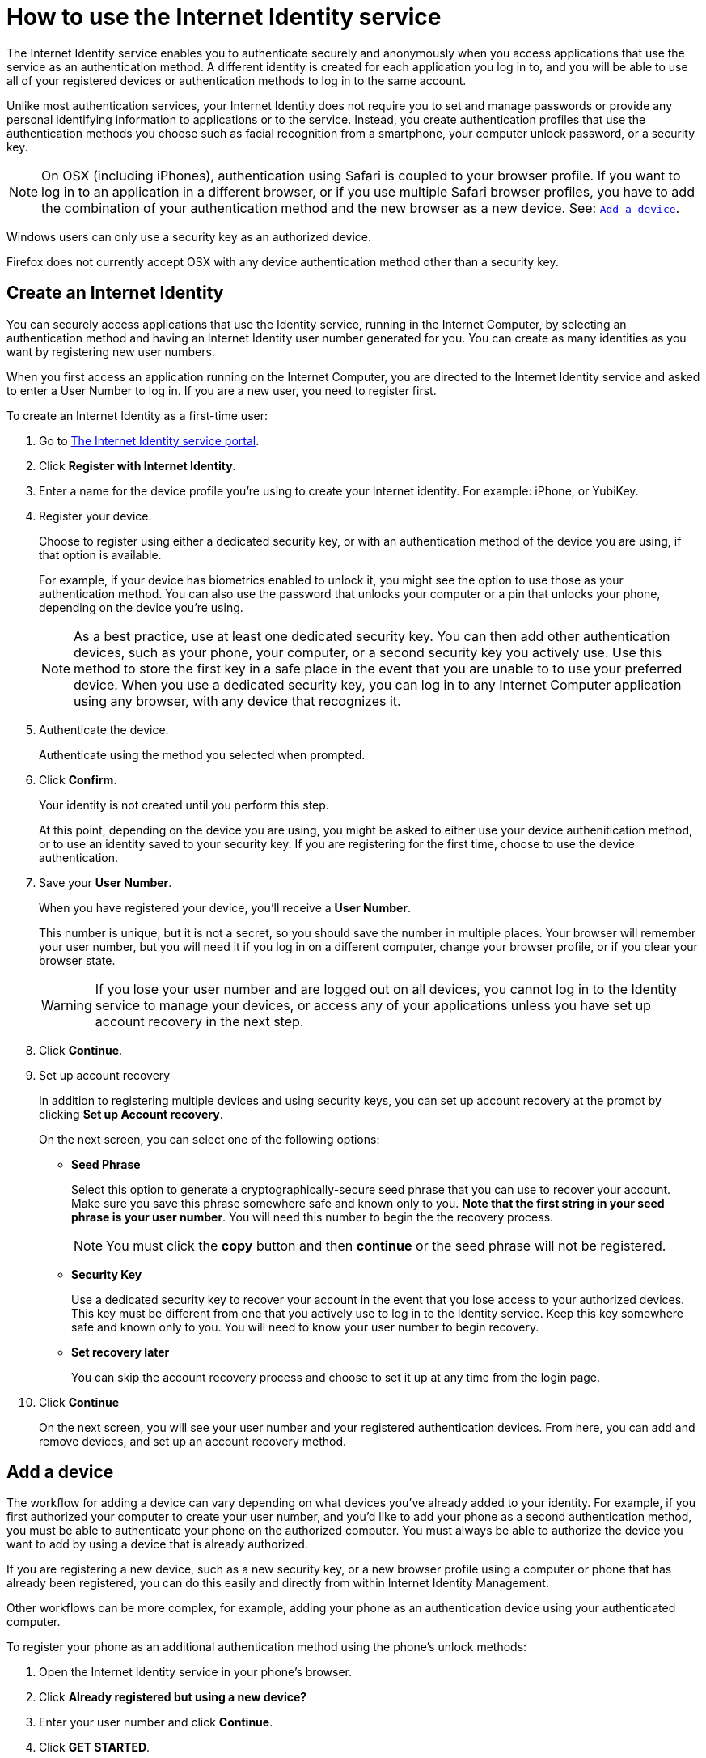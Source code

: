 = How to use the Internet Identity service
:keywords: Internet Computer,blockchain,protocol,replica,subnet,data center,canister,developer
:proglang: Motoko
:platform: Internet Computer platform
:IC: Internet Computer
:company-id: DFINITY
:sdk-short-name: DFINITY Canister SDK

The Internet Identity service enables you to authenticate securely and anonymously when you access applications that use the service as an authentication method. A different identity is created for each application you log in to, and you will be able to use all of your registered devices or authentication methods to log in to the same account. 

Unlike most authentication services, your Internet Identity does not require you to set and manage passwords or provide any personal identifying information to applications or to the service. Instead, you create authentication profiles that use the authentication methods you choose such as facial recognition from a smartphone, your computer unlock password, or a security key. 

NOTE: On OSX (including iPhones), authentication using Safari is coupled to your browser profile. If you want to log in to an application in a different browser, or if you use multiple Safari browser profiles, you have to add the combination of your authentication method and the new browser as a new device. See: <<Add a device,`+Add a device+`>>.

Windows users can only use a security key as an authorized device.

Firefox does not currently accept OSX with any device authentication method other than a security key. 

== Create an Internet Identity

You can securely access applications that use the Identity service, running in the {IC}, by selecting an authentication method and having an Internet Identity user number generated for you. You can create as many identities as you want by registering new user numbers. 

When you first access an application running on the {IC}, you are directed to the Internet Identity service and asked to enter a User Number to log in. If you are a new user, you need to register first.

To create an Internet Identity as a first-time user:

. Go to link:https://identity.ic0.app/[The Internet Identity service portal].

. Click *Register with Internet Identity*. 

. Enter a name for the device profile you’re using to create your Internet identity. For example: iPhone, or YubiKey. 

. Register your device.
+
Choose to register using either a dedicated security key, or with an authentication method of the device you are using, if that option is available. 
+
For example, if your device has biometrics enabled to unlock it, you might see the option to use those as your authentication method. You can also use the password that unlocks your computer or a pin that unlocks your phone, depending on the device you’re using.
+

NOTE: As a best practice, use at least one dedicated security key. You can then add other authentication devices, such as your phone, your computer, or a second security key you actively use. Use this method to store the first key in a safe place in the event that you are unable to to use your preferred device. When you use a dedicated security key, you can log in to any {IC} application using any browser, with any device that recognizes it. 
+
. Authenticate the device.
+ 
Authenticate using the method you selected when prompted.

. Click *Confirm*. 
+
Your identity is not created until you perform this step. 
+
At this point, depending on the device you are using, you might be asked to either use your device authenitication method, or to use an identity saved to your security key. If you are registering for the first time, choose to use the device authentication. 
. Save your *User Number*.
+
When you have registered your device, you’ll receive a *User Number*. 
+
This number is unique, but it is not a secret, so you should save the number in multiple places. 
Your browser will remember your user number, but you will need it if you log in on a different computer, change your browser profile, or if you clear your browser state. 
+
WARNING: If you lose your user number and are logged out on all devices, you cannot log in to the Identity service to manage your devices, or access any of your applications unless you have set up account recovery in the next step.

. Click *Continue*. 

. Set up account recovery
+
In addition to registering multiple devices and using security keys, you can set up account recovery at the prompt by clicking *Set up Account recovery*. 
+
On the next screen, you can select one of the following options:

* *Seed Phrase*
+ 
Select this option to generate a cryptographically-secure seed phrase that you can use to recover your account. Make sure you save this phrase somewhere safe and known only to you. *Note that the first string in your seed phrase is your user number*. You will need this number to begin the the recovery process.
+
NOTE: You must click the *copy* button and then *continue* or the seed phrase will not be registered. 

* *Security Key*
+
Use a dedicated security key to recover your account in the event that you lose access to your authorized devices. This key must be different from one that you actively use to log in to the Identity service. Keep this key somewhere safe and known only to you. You will need to know your user number to begin recovery.

* *Set recovery later*
+
You can skip the account recovery process and choose to set it up at any time from the login page. 

. Click *Continue*
+
On the next screen, you will see your user number and your registered authentication devices. 
From here, you can add and remove devices, and set up an account recovery method. 

== Add a device 

The workflow for adding a device can vary depending on what devices you’ve already added to your identity. For example, if you first authorized your computer to create your user number, and you’d like to add your phone as a second authentication method, you must be able to authenticate your phone on the authorized computer. You must always be able to authorize the device you want to add by using a device that is already authorized.

If you are registering a new device, such as a new security key, or a new browser profile using a computer or phone that has already been registered, you can do this easily and directly from within Internet Identity Management. 

Other workflows can be more complex, for example, adding your phone as an authentication device using your authenticated computer.
 
To register your phone as an additional authentication method using the phone's unlock methods:

. Open the Internet Identity service in your phone’s browser. 

. Click *Already registered but using a new device?*

. Enter your user number and click *Continue*.

. Click *GET STARTED*. 

. Select *Use this device with screen lock*. 
+
You will be asked to unlock the device. 
+

NOTE: To use the screen lock option, you have to have screen lock activated on your phone. 

. Authorize your phone.
+
After you’ve unlocked your phone, you will be provided with a URL and a QR code. You must use the URL or QR code in a browser in the computer that has already been authorized. For example, you can copy the URL and email it to yourself, then paste it into a browser on the computer. 
. Enter your User Number and click *Login*.
. Link your phone to your identity. 
+
If you’re sure that the link you pasted in the browser came from you, click *Yes, link new device*.
. Give the device profile a name and click *Link Device*.
+
Your phone will be redirected to the login page, and you can now use it with your user number to log in.

NOTE: You should register as many devices as possible to prevent you from losing access to your applications should you lose a device. Again, the best way to prevent accidental loss is to set up a recovery method. 


== Recover a lost identity
When you register an identity, you will be prompted to copy a cryptographically-secure seed phrase or to add a dedicated security key for recovery purposes. 

You can choose to do this at any time, but note that if you lose your user number or if you no longer have access to authoized devices, you will need the seed phrase or the recovery security key to recover your identity. Without one of these, you will be locked out of any applications that require the associated identity. 

If you have set up a recovery phrase or recovery security key, you can regain access to your identity by clicking *Lost access and want to recover?* from the Internet Identity landing page. 
